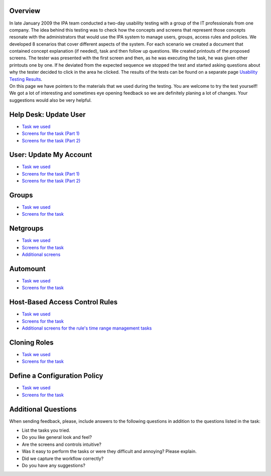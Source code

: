 Overview
========

| In late January 2009 the IPA team conducted a two-day usability
  testing with a group of the IT professionals from one company. The
  idea behind this testing was to check how the concepts and screens
  that represent those concepts resonate with the administrators that
  would use the IPA system to manage users, groups, access rules and
  policies. We developed 8 scenarios that cover different aspects of the
  system. For each scenario we created a document that contained concept
  explanation (if needed), task and then follow up questions. We created
  printouts of the proposed screens. The tester was presented with the
  first screen and then, as he was executing the task, he was given
  other printouts one by one. If he deviated from the expected sequence
  we stopped the test and started asking questions about why the tester
  decided to click in the area he clicked. The results of the tests can
  be found on a separate page `Usability Testing
  Results <Usability_Testing_Results>`__.
| On this page we have pointers to the materials that we used during the
  testing. You are welcome to try the test yourself!
| We got a lot of interesting and sometimes eye opening feedback so we
  are definitely planing a lot of changes. Your suggestions would also
  be very helpful.



Help Desk: Update User
======================

-  `Task we
   used <http://www.freeipa.org/wiki/images/4/42/Task_Update_User.pdf>`__
-  `Screens for the task (Part
   1) <http://www.freeipa.org/wiki/images/6/6a/Update_user1.pdf>`__
-  `Screens for the task (Part
   2) <http://www.freeipa.org/wiki/images/6/6b/Update_user2.pdf>`__



User: Update My Account
=======================

-  `Task we
   used <http://www.freeipa.org/wiki/images/7/74/Task_Update_My_Account.pdf>`__
-  `Screens for the task (Part
   1) <http://www.freeipa.org/wiki/images/2/29/Update_my1.pdf>`__
-  `Screens for the task (Part
   2) <http://www.freeipa.org/wiki/images/6/61/Update_my2.pdf>`__

Groups
======

-  `Task we
   used <http://www.freeipa.org/wiki/images/b/b1/Task_Groups.pdf>`__
-  `Screens for the
   task <http://www.freeipa.org/wiki/images/3/33/Groups.pdf>`__

Netgroups
=========

-  `Task we
   used <http://www.freeipa.org/wiki/images/c/ce/Task_netgroups.pdf>`__
-  `Screens for the
   task <http://www.freeipa.org/wiki/images/0/0f/Netgroups.pdf>`__
-  `Additional
   screens <http://www.freeipa.org/wiki/images/9/96/Netgroups_addon.pdf>`__

Automount
=========

-  `Task we
   used <http://www.freeipa.org/wiki/images/c/cc/Task_Automount.pdf>`__
-  `Screens for the
   task <http://www.freeipa.org/wiki/images/8/84/Automount.pdf>`__



Host-Based Access Control Rules
===============================

-  `Task we
   used <http://www.freeipa.org/wiki/images/b/b6/Task_HBAC.pdf>`__
-  `Screens for the
   task <http://www.freeipa.org/wiki/images/d/d0/Hbac.pdf>`__
-  `Additional screens for the rule's time range management
   tasks <http://www.freeipa.org/wiki/images/4/4e/Time.pdf>`__



Cloning Roles
=============

-  `Task we
   used <http://www.freeipa.org/wiki/images/b/bc/Task_Clone_Role.pdf>`__
-  `Screens for the
   task <http://www.freeipa.org/wiki/images/b/bb/Clone_Role.pdf>`__



Define a Configuration Policy
=============================

-  `Task we
   used <http://www.freeipa.org/wiki/images/b/b6/Task_Config_Policy.pdf>`__
-  `Screens for the
   task <http://www.freeipa.org/wiki/images/2/28/Config_Policy.pdf>`__



Additional Questions
====================

When sending feedback, please, include answers to the following
questions in addition to the questions listed in the task:

-  List the tasks you tried.
-  Do you like general look and feel?
-  Are the screens and controls intuitive?
-  Was it easy to perform the tasks or were they difficult and annoying?
   Please explain.
-  Did we capture the workflow correctly?
-  Do you have any suggestions?
